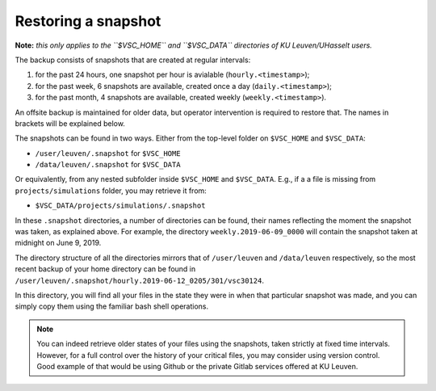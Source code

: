 Restoring a snapshot
====================

**Note:** *this only applies to the ``$VSC_HOME`` and ``$VSC_DATA`` directories of KU Leuven/UHasselt users.*

The backup consists of snapshots that are created at regular intervals:

1. for the past 24 hours, one snapshot per hour is avialable (``hourly.<timestamp>``);
2. for the past week, 6 snapshots are available, created once a day (``daily.<timestamp>``);
3. for the past month, 4 snapshots are available, created weekly (``weekly.<timestamp>``).

An offsite backup is maintained for older data, but operator intervention is required to restore that. 
The names in brackets will be explained below.

The snapshots can be found in two ways.
Either from the top-level folder on ``$VSC_HOME`` and ``$VSC_DATA``:

- ``/user/leuven/.snapshot`` for ``$VSC_HOME``
- ``/data/leuven/.snapshot`` for ``$VSC_DATA``

Or equivalently, from any nested subfolder inside ``$VSC_HOME`` and ``$VSC_DATA``.
E.g., if a a file is missing from ``projects/simulations`` folder, you may retrieve it from:

- ``$VSC_DATA/projects/simulations/.snapshot``

In these ``.snapshot`` directories, a number of directories can be found, their names reflecting 
the moment the snapshot was taken, as explained above. For example, the directory ``weekly.2019-06-09_0000`` 
will contain the snapshot taken at midnight on June 9, 2019.

The directory structure of all the directories mirrors that of ``/user/leuven`` and ``/data/leuven`` 
respectively, so the most recent backup of your home directory can be found in 
``/user/leuven/.snapshot/hourly.2019-06-12_0205/301/vsc30124``.

In this directory, you will find all your files in the state they were in when that particular snapshot 
was made, and you can simply copy them using the familiar bash shell operations.

.. note::

    You can indeed retrieve older states of your files using the snapshots, taken
    strictly at fixed time intervals. However, for a full control over the history
    of your critical files, you may consider using version control. Good example of
    that would be using Github or the private Gitlab services offered at KU Leuven.
